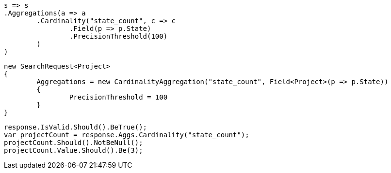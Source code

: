[source, csharp]
----
s => s
.Aggregations(a => a
	.Cardinality("state_count", c => c
		.Field(p => p.State)
		.PrecisionThreshold(100)
	)
)
----
[source, csharp]
----
new SearchRequest<Project>
{
	Aggregations = new CardinalityAggregation("state_count", Field<Project>(p => p.State))
	{
		PrecisionThreshold = 100
	}
}
----
[source, csharp]
----
response.IsValid.Should().BeTrue();
var projectCount = response.Aggs.Cardinality("state_count");
projectCount.Should().NotBeNull();
projectCount.Value.Should().Be(3);
----
